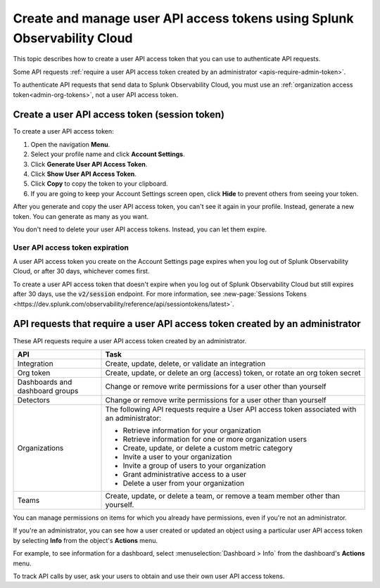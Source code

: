 .. _admin-api-access-tokens:

****************************************************************************
Create and manage user API access tokens using Splunk Observability Cloud
****************************************************************************

.. meta::
   :description: Learn how to how to create and manage user API access tokens.

This topic describes how to create a user API access token that you can use to authenticate API requests.

Some API requests :ref:`require a user API access token created by an administrator <apis-require-admin-token>`.

To authenticate API requests that send data to Splunk Observability Cloud, you must use an :ref:`organization access token<admin-org-tokens>`, not a user API access token.


Create a user API access token (session token)
=========================================================

To create a user API access token:

#. Open the navigation :strong:`Menu`.
#. Select your profile name and click :strong:`Account Settings`.
#. Click :strong:`Generate User API Access Token`.
#. Click :strong:`Show User API Access Token`.
#. Click :strong:`Copy` to copy the token to your clipboard.
#. If you are going to keep your Account Settings screen open, click :strong:`Hide` to prevent others from seeing your token.

After you generate and copy the user API access token, you can't see it again in your profile. Instead, generate a new token. You can generate as many as you want.

You don't need to delete your user API access tokens. Instead, you can let them expire.


User API access token expiration
---------------------------------------

A user API access token you create on the Account Settings page expires when you log out of Splunk Observability Cloud, or after 30 days, whichever comes first.

To create a user API access token that doesn't expire when you log out of Splunk Observability Cloud but still expires after 30 days, use the :code:`v2/session` endpoint. For more information, see :new-page:`Sessions Tokens <https://dev.splunk.com/observability/reference/api/sessiontokens/latest>`.


.. _apis-require-admin-token:

API requests that require a user API access token created by an administrator
================================================================================

These API requests require a user API access token created by an administrator.

.. list-table::
   :header-rows: 1
   :widths: 25 75

   * - :strong:`API`
     - :strong:`Task`

   * - Integration
     - Create, update, delete, or validate an integration

   * - Org token
     - Create, update, or delete an org (access) token, or rotate an org token secret

   * - Dashboards and dashboard groups
     - Change or remove write permissions for a user other than yourself

   * - Detectors
     - Change or remove write permissions for a user other than yourself

   * - Organizations
     - The following API requests require a User API access token associated with an administrator:

       * Retrieve information for your organization
       * Retrieve information for one or more organization users
       * Create, update, or delete a custom metric category
       * Invite a user to your organization
       * Invite a group of users to your organization
       * Grant administrative access to a user
       * Delete a user from your organization

   * - Teams
     - Create, update, or delete a team, or remove a team member other than yourself.

You can manage permissions on items for which you already have permissions, even if you're not an administrator.

If you're an administrator, you can see how a user created or updated an object using a particular user API access token by selecting :strong:`Info` from the object's :strong:`Actions` menu.

For example, to see information for a dashboard, select :menuselection:`Dashboard > Info` from the dashboard's :strong:`Actions` menu.

To track API calls by user, ask your users to obtain and use their own user API access tokens.
